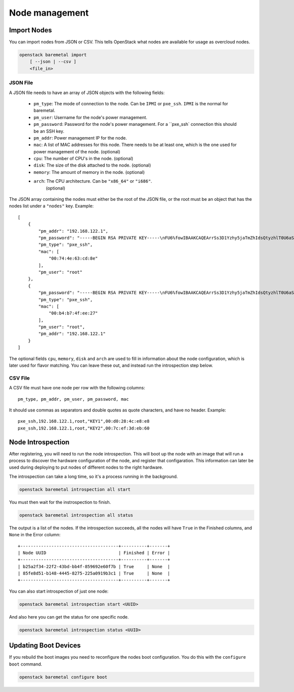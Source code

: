 Node management
===============

Import Nodes
------------

You can import nodes from JSON or CSV. This tells OpenStack what nodes are
available for usage as overcloud nodes.

.. program:: baremetal import
.. code:: bash

    openstack baremetal import
        [ --json | --csv ]
        <file_in>


.. option:: --json

    Input file is in json format

.. option:: --csv

    Input file is in csv format

.. _baremetal_import-file_in:
.. describe:: <file_in>

    Filename to be imported


JSON File
.........

A JSON file needs to have an array of JSON objects with the following fields:

    * ``pm_type``: The mode of connection to the node. Can be ``IPMI`` or
      ``pxe_ssh``. ``IPMI`` is the normal for baremetal.

    * ``pm_user``: Username for the node's power management.

    * ``pm_password``: Password for the node's power management. For a
      ``pxe_ssh` connection this should be an SSH key.

    * ``pm_addr``: Power management IP for the node.

    * ``mac``: A list of MAC addresses for this node. There needs to be at
      least one, which is the one used for power management of the node.
      (optional)

    * ``cpu``: The number of CPU's in the node. (optional)

    * ``disk``: The size of the disk attached to the node. (optional)

    * ``memory``: The amount of memory in the node. (optional)

    * ``arch``: The CPU architecture. Can be ``"x86_64"`` or ``"i686"``.
        (optional)

The JSON array containing the nodes must either be the root of the JSON file, or
the root must be an object that has the nodes list under a ``"nodes"`` key.
Example::

    [
        {
            "pm_addr": "192.168.122.1",
            "pm_password": "-----BEGIN RSA PRIVATE KEY-----\nFU6%fowIBAAKCAQEArrSs3D1Yzhy5jaTmZhIdsQtyzhlT0U6aSxxgYJBF0BkLQcgcDMzo+SIj\n-----END RSA PRIVATE KEY-----",
            "pm_type": "pxe_ssh",
            "mac": [
                "00:74:4e:63:cd:8e"
            ],
            "pm_user": "root"
        },
        {
            "pm_password": "-----BEGIN RSA PRIVATE KEY-----\nFU6%fowIBAAKCAQEArrSs3D1Yzhy5jaTmZhIdsQtyzhlT0U6aSxxgYJBF0BkLQcgcDMzo+SIj\n-----END RSA PRIVATE KEY-----",
            "pm_type": "pxe_ssh",
            "mac": [
                "00:b4:b7:4f:ee:27"
            ],
            "pm_user": "root",
            "pm_addr": "192.168.122.1"
        }
    ]

The optional fields ``cpu``, ``memory``, ``disk`` and ``arch`` are used to
fill in information about the node configuration, which is later used for
flavor matching. You can leave these out, and instead run the introspection
step below.


CSV File
........

A CSV file must have one node per row with the following columns::

    pm_type, pm_addr, pm_user, pm_password, mac

It should use commas as separators and double quotes as quote characters,
and have no header. Example::

    pxe_ssh,192.168.122.1,root,"KEY1",00:d0:28:4c:e8:e8
    pxe_ssh,192.168.122.1,root,"KEY2",00:7c:ef:3d:eb:60


Node Introspection
------------------

After registering, you will need to run the node introspection. This will boot
up the node with an image that will run a process to discover the hardware
configuration of the node, and register that configaration. This information
can later be used during deploying to put nodes of different nodes to the
right hardware.

The introspection can take a long time, so it's a process running in the
background.

.. program:: baremetal introspection all start
.. code:: bash

    openstack baremetal introspection all start

You must then wait for the instrospection to finish.

.. program:: baremetal introspection all status
.. code:: bash

    openstack baremetal introspection all status

The output is a list of the nodes. If the introspection succeeds, all the nodes
will have ``True`` in the Finished columns, and ``None`` in the Error column::

    +--------------------------------------+----------+-------+
    | Node UUID                            | Finished | Error |
    +--------------------------------------+----------+-------+
    | b25a2f34-22f2-43bd-bb4f-859692e60f7b | True     | None  |
    | 85fe8d51-b148-4445-8275-225a0919b3c1 | True     | None  |
    +--------------------------------------+----------+-------+


You can also start introspection of just one node:

.. program:: baremetal introspection start <UUID>
.. code:: bash

    openstack baremetal introspection start <UUID>


And also here you can get the status for one specific node.

.. program:: baremetal introspection status <UUID>
.. code:: bash

    openstack baremetal introspection status <UUID>


Updating Boot Devices
---------------------

If you rebuild the boot images you need to reconfigure the nodes boot
configuration. You do this with the ``configure boot`` command.

.. program:: baremetal configure boot
.. code:: bash

    openstack baremetal configure boot
